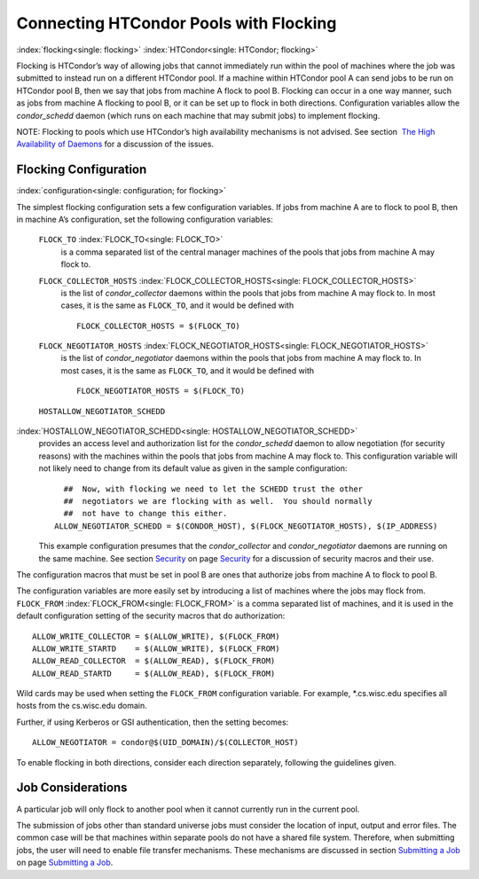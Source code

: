       

Connecting HTCondor Pools with Flocking
=======================================

:index:`flocking<single: flocking>` :index:`HTCondor<single: HTCondor; flocking>`

Flocking is HTCondor’s way of allowing jobs that cannot immediately run
within the pool of machines where the job was submitted to instead run
on a different HTCondor pool. If a machine within HTCondor pool A can
send jobs to be run on HTCondor pool B, then we say that jobs from
machine A flock to pool B. Flocking can occur in a one way manner, such
as jobs from machine A flocking to pool B, or it can be set up to flock
in both directions. Configuration variables allow the *condor\_schedd*
daemon (which runs on each machine that may submit jobs) to implement
flocking.

NOTE: Flocking to pools which use HTCondor’s high availability
mechanisms is not advised. See section  `The High Availability of
Daemons <../admin-manual/high-availability.html>`__ for a discussion of
the issues.

Flocking Configuration
----------------------

:index:`configuration<single: configuration; for flocking>`

The simplest flocking configuration sets a few configuration variables.
If jobs from machine A are to flock to pool B, then in machine A’s
configuration, set the following configuration variables:

 ``FLOCK_TO`` :index:`FLOCK_TO<single: FLOCK_TO>`
    is a comma separated list of the central manager machines of the
    pools that jobs from machine A may flock to.
 ``FLOCK_COLLECTOR_HOSTS`` :index:`FLOCK_COLLECTOR_HOSTS<single: FLOCK_COLLECTOR_HOSTS>`
    is the list of *condor\_collector* daemons within the pools that
    jobs from machine A may flock to. In most cases, it is the same as
    ``FLOCK_TO``, and it would be defined with

    ::

          FLOCK_COLLECTOR_HOSTS = $(FLOCK_TO) 
          

 ``FLOCK_NEGOTIATOR_HOSTS`` :index:`FLOCK_NEGOTIATOR_HOSTS<single: FLOCK_NEGOTIATOR_HOSTS>`
    is the list of *condor\_negotiator* daemons within the pools that
    jobs from machine A may flock to. In most cases, it is the same as
    ``FLOCK_TO``, and it would be defined with

    ::

          FLOCK_NEGOTIATOR_HOSTS = $(FLOCK_TO) 
          

 ``HOSTALLOW_NEGOTIATOR_SCHEDD``
:index:`HOSTALLOW_NEGOTIATOR_SCHEDD<single: HOSTALLOW_NEGOTIATOR_SCHEDD>`
    provides an access level and authorization list for the
    *condor\_schedd* daemon to allow negotiation (for security reasons)
    with the machines within the pools that jobs from machine A may
    flock to. This configuration variable will not likely need to change
    from its default value as given in the sample configuration:

    ::

          ##  Now, with flocking we need to let the SCHEDD trust the other 
          ##  negotiators we are flocking with as well.  You should normally 
          ##  not have to change this either. 
        ALLOW_NEGOTIATOR_SCHEDD = $(CONDOR_HOST), $(FLOCK_NEGOTIATOR_HOSTS), $(IP_ADDRESS) 
          

    This example configuration presumes that the *condor\_collector* and
    *condor\_negotiator* daemons are running on the same machine. See
    section \ `Security <../admin-manual/security.html>`__ on
    page \ `Security <../admin-manual/security.html>`__ for a discussion
    of security macros and their use.

The configuration macros that must be set in pool B are ones that
authorize jobs from machine A to flock to pool B.

The configuration variables are more easily set by introducing a list of
machines where the jobs may flock from. ``FLOCK_FROM``
:index:`FLOCK_FROM<single: FLOCK_FROM>` is a comma separated list of machines, and it
is used in the default configuration setting of the security macros that
do authorization:

::

    ALLOW_WRITE_COLLECTOR = $(ALLOW_WRITE), $(FLOCK_FROM) 
    ALLOW_WRITE_STARTD    = $(ALLOW_WRITE), $(FLOCK_FROM) 
    ALLOW_READ_COLLECTOR  = $(ALLOW_READ), $(FLOCK_FROM) 
    ALLOW_READ_STARTD     = $(ALLOW_READ), $(FLOCK_FROM)

Wild cards may be used when setting the ``FLOCK_FROM`` configuration
variable. For example, \*.cs.wisc.edu specifies all hosts from the
cs.wisc.edu domain.

Further, if using Kerberos or GSI authentication, then the setting
becomes:

::

    ALLOW_NEGOTIATOR = condor@$(UID_DOMAIN)/$(COLLECTOR_HOST)

To enable flocking in both directions, consider each direction
separately, following the guidelines given.

Job Considerations
------------------

A particular job will only flock to another pool when it cannot
currently run in the current pool.

The submission of jobs other than standard universe jobs must consider
the location of input, output and error files. The common case will be
that machines within separate pools do not have a shared file system.
Therefore, when submitting jobs, the user will need to enable file
transfer mechanisms. These mechanisms are discussed in
section \ `Submitting a Job <../users-manual/submitting-a-job.html>`__
on page \ `Submitting a Job <../users-manual/submitting-a-job.html>`__.

      
